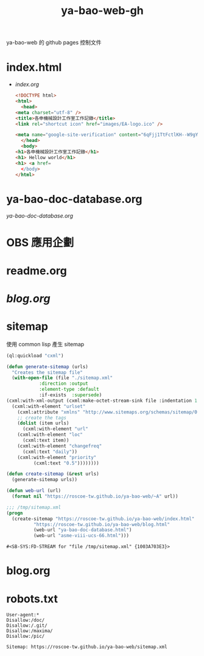 #+TITLE: ya-bao-web-gh
ya-bao-web 的 github pages 控制文件
* index.html
- [[file+emacs:index.org][index.org]]
  #+begin_src html :tangle index.html
    <!DOCTYPE html>
    <html>
      <head>
	<meta charset="utf-8" />
	<title>各申機械設計工作室工作記錄</title>
	<link rel="shortcut icon" href="images/EA-logo.ico" />

	<meta name="google-site-verification" content="6qFjj1TtFctlKH--W9gYQJ7MDsIjT6OzJtFhyU-Epz0" />
      </head>
      <body>
	<h1>各申機械設計工作室工作記錄</h1>
	<h1> Hellow world</h1>
	<h1> <a href=
      </body>
    </html>  
  #+end_src
* ya-bao-doc-database.org
[[file+emacs:ya-bao-doc-database.org][ya-bao-doc-database.org]]
* OBS 應用企劃
* readme.org
* [[file+emacs:./blog.org][blog.org]]
* sitemap
  使用 common lisp 產生 sitemap
  #+begin_src lisp
    (ql:quickload "cxml")

    (defun generate-sitemap (urls)
      "Creates the sitemap file"
      (with-open-file (file "./sitemap.xml"
			    :direction :output
			    :element-type :default
			    :if-exists  :supersede)
	(cxml:with-xml-output (cxml:make-octet-stream-sink file :indentation 1 :canonical nil)
	  (cxml:with-element "urlset"
	    (cxml:attribute "xmlns" "http://www.sitemaps.org/schemas/sitemap/0.9")
	    ;; create the tags
	    (dolist (item urls)
	      (cxml:with-element "url"
		(cxml:with-element "loc"
		  (cxml:text item))
		(cxml:with-element "changefreq"
		  (cxml:text "daily"))
		(cxml:with-element "priority"
			  (cxml:text "0.5"))))))))

    (defun create-sitemap (&rest urls)
      (generate-sitemap urls))

    (defun web-url (url)
      (format nil "https://roscoe-tw.github.io/ya-bao-web/~A" url))

    ;;; /tmp/sitemap.xml
    (progn
      (create-sitemap "https://roscoe-tw.github.io/ya-bao-web/index.html"
		      "https://roscoe-tw.github.io/ya-bao-web/blog.html"
		      (web-url "ya-bao-doc-database.html")
		      (web-url "asme-viii-ucs-66.html")))
  #+end_src

  #+RESULTS:
  : #<SB-SYS:FD-STREAM for "file /tmp/sitemap.xml" {1003A703E3}>
* blog.org
* robots.txt
#+begin_src text :tangle robots.txt
  User-agent:*
  Disallow:/doc/
  Disallow:/.git/
  Disallow:/maxima/
  Disallow:/pic/
  
  Sitemap: https://roscoe-tw.github.io/ya-bao-web/sitemap.xml
#+end_src
